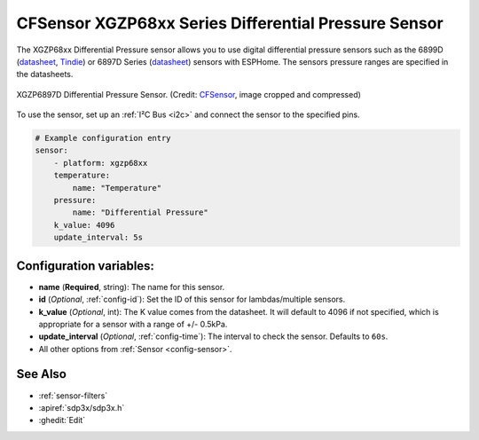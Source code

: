 CFSensor XGZP68xx Series Differential Pressure Sensor
=====================================================

.. seo::
    :description: Instructions for setting up the CFSensor XGZP68xx Series Differential Pressure sensor.
    :image: 6897d.jpg
    :keywords: XGZP68xx, XGZP6897, XGZP6899, XGZP6899D, XGZP6897D

The XGZP68xx Differential Pressure sensor allows you to use digital differential pressure sensors such as the 6899D
(`datasheet <https://cfsensor.com/wp-content/uploads/2022/11/XGZP6899D-Pressure-Sensor-V2.8.pdf>`__,
`Tindie <https://www.tindie.com/products/gcormier/esphome-pressure/>`__) or 6897D Series (`datasheet <https://cfsensor.com/wp-content/uploads/2022/11/XGZP6897D-Pressure-Sensor-V2.7.pdf>`__)
sensors with ESPHome. The sensors pressure ranges are specified in the datasheets.

.. figure:: images/6897d.jpg
    :align: center
    :width: 30.0%

    XGZP6897D Differential Pressure Sensor.
    (Credit: `CFSensor <https://cfsensor.net/i2c-differential-pressure-sensor-xgzp6897d/>`__, image cropped and compressed)

.. _Sparkfun: https://www.sparkfun.com/products/17874

To use the sensor, set up an :ref:`I²C Bus <i2c>` and connect the sensor to the specified pins.

.. code-block:: yaml

    # Example configuration entry
    sensor:
        - platform: xgzp68xx
        temperature:
            name: "Temperature"
        pressure:
            name: "Differential Pressure"
        k_value: 4096
        update_interval: 5s

Configuration variables:
------------------------

- **name** (**Required**, string): The name for this sensor.
- **id** (*Optional*, :ref:`config-id`): Set the ID of this sensor for lambdas/multiple sensors.
- **k_value** (*Optional*, int): The K value comes from the datasheet. It will default to 4096 if not specified, which is appropriate for a sensor with a range of +/- 0.5kPa.
- **update_interval** (*Optional*, :ref:`config-time`): The interval to check the sensor. Defaults to ``60s``.
- All other options from :ref:`Sensor <config-sensor>`.

See Also
--------

- :ref:`sensor-filters`
- :apiref:`sdp3x/sdp3x.h`
- :ghedit:`Edit`
